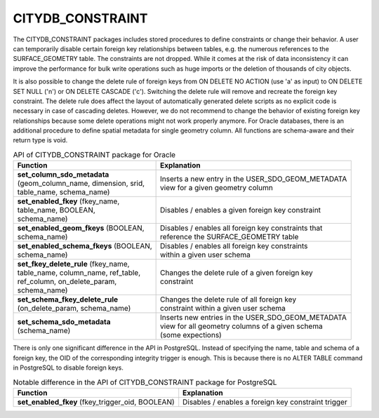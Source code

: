 CITYDB_CONSTRAINT
-----------------

The CITYDB_CONSTRAINT packages includes stored procedures to define
constraints or change their behavior. A user can temporarily disable
certain foreign key relationships between tables, e.g. the numerous
references to the SURFACE_GEOMETRY table. The constraints are not
dropped. While it comes at the risk of data inconsistency it can improve
the performance for bulk write operations such as huge imports or the
deletion of thousands of city objects.

It is also possible to change the delete rule of foreign keys from ON
DELETE NO ACTION (use 'a' as input) to ON DELETE SET NULL ('n') or ON
DELETE CASCADE ('c'). Switching the delete rule will remove and recreate
the foreign key constraint. The delete rule does affect the layout of
automatically generated delete scripts as no explicit code is necessary
in case of cascading deletes. However, we do not recommend to change the
behavior of existing foreign key relationships because some delete
operations might not work properly anymore. For Oracle databases, there
is an additional procedure to define spatial metadata for single
geometry column. All functions are schema-aware and their return type is
void.

.. list-table::  API of CITYDB_CONSTRAINT package for Oracle
   :name: citydb_constraint_api_oracle_table

   * - | **Function**
     - | **Explanation**
   * - | **set_column_sdo_metadata**
       | (geom_column_name, dimension, srid,
       | table_name, schema_name)
     - | Inserts a new entry in the USER_SDO_GEOM_METADATA
       | view for a given geometry column
   * - | **set_enabled_fkey** (fkey_name,
       | table_name, BOOLEAN,
       | schema_name)
     - | Disables / enables a given foreign key constraint
   * - | **set_enabled_geom_fkeys** (BOOLEAN,
       | schema_name)
     - | Disables / enables all foreign key constraints that
       | reference the SURFACE_GEOMETRY table
   * - | **set_enabled_schema_fkeys** (BOOLEAN,
       | schema_name)
     - | Disables / enables all foreign key constraints
       | within a given user schema
   * - | **set_fkey_delete_rule** (fkey_name,
       | table_name, column_name, ref_table,
       | ref_column, on_delete_param,
       | schema_name)
     - | Changes the delete rule of a given foreign key
       | constraint
   * - | **set_schema_fkey_delete_rule**
       | (on_delete_param, schema_name)
     - | Changes the delete rule of all foreign key
       | constraint within a given user schema
   * - | **set_schema_sdo_metadata**
       | (schema_name)
     - | Inserts new entries in the USER_SDO_GEOM_METADATA
       | view for all geometry columns of a given schema
       | (some expections)

There is only one significant difference in the API in PostgreSQL.
Instead of specifying the name, table and schema of a foreign key, the
OID of the corresponding integrity trigger is enough. This is because
there is no ALTER TABLE command in PostgreSQL to disable foreign keys.

.. list-table::   Notable difference in the API of CITYDB_CONSTRAINT package for PostgreSQL
   :name: citydb_constraint_api_postgresql_table

   * - | **Function**
     - | **Explanation**
   * - | **set_enabled_fkey** (fkey_trigger_oid, BOOLEAN)
     - | Disables / enables a foreign key constraint trigger
